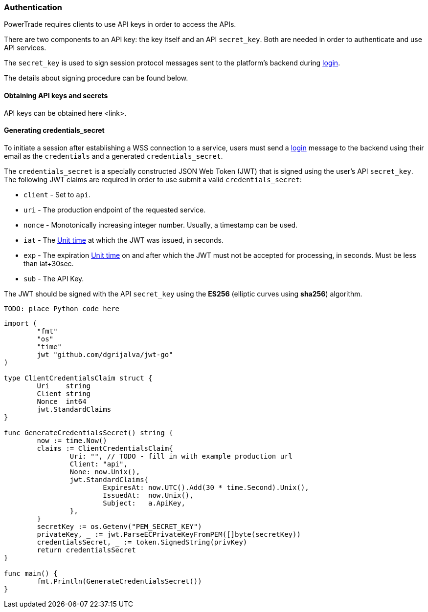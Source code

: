 [[Authentication]]
=== Authentication

PowerTrade requires clients to use API keys in order to access the APIs.

There are two components to an API key: the key itself and an API `secret_key`. Both are needed in order to authenticate and use API services.

The `secret_key` is used to sign session protocol messages sent to the platform’s backend during <<login, login>>.

The details about signing procedure can be found below.

==== Obtaining API keys and secrets

// TODO - add step by step instructions
API keys can be obtained here <link>.

==== Generating credentials_secret

To initiate a session after establishing a WSS connection to a service, users must send a <<login, login>> message to the backend using their email as the `credentials` and a generated `credentials_secret`.

The `credentials_secret` is a specially constructed JSON Web Token (JWT) that is signed using the user's API `secret_key`. The following JWT claims are required in order to use submit a valid `credentials_secret`:

- `client` - Set to `api`.
- `uri` - The production endpoint of the requested service.
- `nonce` - Monotonically increasing integer number. Usually, a timestamp can be used.
- `iat` - The https://en.wikipedia.org/wiki/Unix_time[Unit time] at which the JWT was issued, in seconds.
- `exp` - The expiration https://en.wikipedia.org/wiki/Unix_time[Unit time] on and after which the JWT must not be accepted for processing, in seconds. Must be less than iat+30sec.
- `sub` - The API Key.

The JWT should be signed with the API `secret_key` using the *ES256* (elliptic curves using *sha256*) algorithm.

[source,python]
-------------------
TODO: place Python code here
-------------------

[source,golang]
-------------------
import (
	"fmt"
	"os"
	"time"
	jwt "github.com/dgrijalva/jwt-go"
)

type ClientCredentialsClaim struct {
	Uri    string
	Client string
	Nonce  int64
	jwt.StandardClaims
}

func GenerateCredentialsSecret() string {
	now := time.Now()
	claims := ClientCredentialsClaim{
		Uri: "", // TODO - fill in with example production url
		Client: "api",
		None: now.Unix(),
		jwt.StandardClaims{
			ExpiresAt: now.UTC().Add(30 * time.Second).Unix(),
			IssuedAt:  now.Unix(),
			Subject:   a.ApiKey,
		},
	}
	secretKey := os.Getenv("PEM_SECRET_KEY")
	privateKey, _ := jwt.ParseECPrivateKeyFromPEM([]byte(secretKey))
	credentialsSecret, _ := token.SignedString(privKey)
	return credentialsSecret
}

func main() {
	fmt.Println(GenerateCredentialsSecret())
}

-------------------
